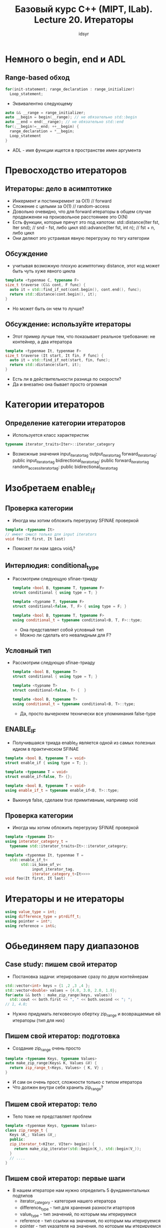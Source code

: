 #+title: Базовый курс C++ (MIPT, ILab). Lecture 20. Итераторы
#+author: idsyr

* Немного о begin, end и ADL
** Range-based обход
#+begin_src cpp
  for(init-statement; range_declaration : range_initializer)
    Loop_statement;
#+end_src
- Эквивалентно следующему
#+begin_src cpp
  auto && __range = range_initializer;
  auto __begin = begin(__range); // не обязательно std::begin
  auto __end = end(__range); // не обязательно std::end
  for(;__begin!=__end; ++__begin) {
    range_declaration = *__begin;
    Loop_statement
  }
#+end_src
- ADL - имя функции ищется в пространстве имен аргумента

* Превосходство итераторов
** Итераторы: дело в асимптотике
- Инкермент и постинкремент за O(1) // forward
- Сложение с целыми за O(1) // random-access
- Довольно очевидно, что для forward итераторы в общем случае продвиженеи на произвольное расстояниее это O(N)
- Есть функции, которые прячут это под капотом:
  std::distance(Iter fst, Iter snd); // snd - fst, либо цикл
  std::advance(Iter fst, int n); // fst + n, либо цикл
- Они деляют это устраивая явную перегрузку по тегу категории
** Обсуждение
- учитывая возможную плохую асимптотику distance, этот код может быть чуть хуже явного цикла
#+begin_src cpp
  template <typenmae C, typename F>
  size_t traverse (C&& cont, F func) {
    auto it = std::find_if_not(cont.begin(), cont.end(), func);
    return std::distance(cont.begin(), it);
  }
#+end_src
- Но может быть он чем то лучше?
** Обсуждение: используйте итераторы
- Этот пример лучше тем, что показывает реальное требование: не контейнер, а два итератора
#+begin_src cpp
  template <typenmae It, typenmae F>
  size_t traverse (It start, It fin, F func) {
    auto it = std::find_if_not(start, fin, func);
    return std::distance(start, it);
  }
#+end_src
- Есть ли в действительности разница по скорости?
- Да и внезапно она бывает просто огромная

* Категории итераторов
** Определение категории итераторов
- Используется класс характеристик
#+begin_src cpp
typename iterator_traits<Iter>::iterator_category
#+end_src
- Возможные значения
  input_iterator_tag
  output_iterator_tag
  forward_iterator_tag: public input_iterator_tag
  bidirectional_iterator_tag: public forward_iterator_tag
  random_access_iterator_tag: public bidirectional_iterator_tag
* Изобретаем enable_if
** Проверка категории
- Иногда мы хотим обложить перегрузку SFINAE проверкой
#+begin_src cpp
template <typename It>
// имеет смысл только для input iterators
void foo(It first, It last)
#+end_src
- Поможет ли нам здесь void_t?
** Интерлюдия: conditional_type
- Рассмотрим следующую sfinae-триаду
  #+begin_src cpp
    template <bool B, typename T, typename F>
    struct conditional { using type = T; }

    template <typname T, typename F>
    struct conditional<false, T, F> { using type = F; }

    template <bool B, typename T, typename F>
    using conditional_t = typename conditional<B, T, F>::type;
  #+end_src
  - Она представляет собой условный тип
  - Можно ли сделать его невалидным для F?
** Условный тип
- Рассмотрим следующю sfinaе-триаду
  #+begin_src cpp
    template <bool B, typename T>
    struct conditional { using type = T; }

    template <typname T>
    struct conditional<false, T> {  }

    template <bool B, typename T>
    using conditional_t = typename conditional<B, T>::type;
  #+end_src
  - Да, просто вычеркнем технически все упомнинания false-type

** ENABLE_IF
- Получившаяся триада enable_if является одной из самых полезных идиом в практическом SFINAE
#+begin_src cpp
  template <bool B, typename T = void>
  struct enable_if { using type = T; };

  template <typename T = void>
  struct enable_if<false, T> {};

  template <bool B, typename T = void>
  using enable_if_t = typename enable_if<B, T>::type;
#+end_src
- Выкинув false, сделаем true примитивным, например void

** Проверка категории
- Иногда мы хотим обложить перегрузку SFINAE проверкой
#+begin_src cpp
  template <typename It>
  using interator_category_t =
    typename std::iterator_traits<It>::iterator_category;

  template <typenmae It, typenmae T =
    std::enable_if_t<
         std::is_base_of_v<
              input_iterator_tag,
              iterator_category_t<It>>>>
  void foo(It first, It last) 
#+end_src
* Итераторы и не итераторы
#+begin_src cpp
using value_type = int;
using difference_type = ptrdiff_t;
using pointer = int*;
using reference = int&;
#+end_src

* Обьединяем пару диапазонов
** Case study: пишем свой итератор
- Постановка задачи: итерирование сразу по двум контейнерам
#+begin_src cpp
  std::vector<int> keys = {1 ,2 ,3 ,4 };
  std::vector<double> values = {4.0, 3.0, 2.0, 1.0};
  for(auto && both : make_zip_range(keys, values))
    std::cout << both.first << ", " << both.second << "; ";
  // 1, 4.0;
#+end_src
- Нужно придумать легковесную обертку zip_range и возвращаемые ей итераторы (тип для них)
** Пишем свой итератор: подготовка
- Создание zip_range очень просто
#+begin_src cpp
  template <typename Keys, typename Values>
  auto make_zip_range(Keys& K, Values &V) {
    return zip_range_t<Keys, Values> { K, V} ;
  }
#+end_src
- И сам он очень прост, сложности только с типом итератора
- Что должен внутри себя хранить zip_range?
** Пишем свой итератор: тело
- Тело тоже не представляет проблем
#+begin_src cpp
  template <typenmae Keys, typename Values>
  class zip_range_t {
    Keys &K_; Values &V_;
    public:
    zip_iterator_t<KIter, VIter> begin() {
      return make_zip_iterator(std::begin(K_), std::begin(V_));
    }
    // ....
  }
#+end_src
** Пишем свой итератор: первые шаги
- В нашем итераторе нам нужно определить 5 фундаментальных подтипов
  - iterator_category - категория нашего итератора
  - difference_type - тип для хранения разности итарторов
  - value_type - тип значений, по которым мы итерируемся
  - reference - тип ссылки на значения, по которым мы итерируемся
  - pointer - тип указателя на значения, по которым мы итерируемся
- Как их определить в этом конкретном случае?

** Простые вещи
- Некоторые вещи действительно просты
#+begin_src cpp
  // вспомогательные using для value_type составных частей
  using KeyType = typename iterator_traits<KeyIt>::value_type;
  using ValueType = typename itrerator_traits<ValueIt>::value_type;
  // наше value это пара values
  using value_type = std::pair<KeyType, ValueType>;
#+end_src
- К сожалению так нельзя определить тип pointer, потому что мы на самом деле не интерируемся по контейнеру пар

** Базовый интерфейс
- Нет никаких проблем чтобы попарно увеличивать и уменьшать итераторы
#+begin_src cpp
  zip_iterator_t(KeyIt Kit, ValueIt Vit): Kit_(Kit), Vit_(Vit) {}
  zip_iterator_t &operator++() { ++Kit_; ++Vit_; return * this;}
  zip_iterator_t *operator++(int) {}
#+end_src
- Первая засада ждет на оепраторе разыменования
#+begin_src cpp
  using reference = std::pair<KeyType&, ValueType&>;
  reference operator*() const { return { *Kit_, *Vit_}; }
#+end_src
** Всегда пользуйтесь traits
- Очевидно
#+begin_src cpp
using reference = std::pair<KeyType&, ValueType&>;
#+end_src
- Это ошибка если в контейнере reference отличается от value&, например для vector<bool> и многих других
- Корректно:
#+begin_src cpp
  using KeyRef = typename iterator_traits<KeyIt>::reference;
  using ValueRef = typename iterator_traits<ValueIt>::reference;
  using reference = std::pair<KeyRef, ValueRef>;
  reference operator*() const { return {*Kit_, *Vit};
#+end_src
** Настоящая проблема: стрелочка
- Как вообще должен выглядеть оператор разыменования?
#+begin_src cpp
  auto zit = make_zip_iterator(k.begin(), b.begin());
  assert(k.front() == zit->first);
  // zit->first drills down to (zit.operator->())->first
#+end_src
- Это должен быть аналог разыменованию и обращению к полю
#+begin_src cpp
pointer operator->() const {return /* some pointer */;
#+end_src
- Но что такое pointer? Простое решение не подходит
#+begin_src cpp
  using pointer = std::pair<KeyPtr, ValuePtr>; // нет p-> first
#+end_src
** Изящное решение: прокси класс
- На помощь приходит прокси класс
#+begin_src cpp
  template <typename Reference> struct arrow_proxy {
    Reference R;
    Reference *operator->() { return &R: }
  };
  using pointer = arrow_proxy<reference>;
  pointer operator->() const { return pointer{{*Kit_, *Vit_}}; }
#+end_src
- Есть некие опасения в том что прокси провиснет, но нам он нужен чтобы пережить dril-down, а его он явно переживет

** Обсуждение
- Рассмотренный zip-range это типичный адаптер итератора
- Давайте поговорим о некоторых других

* Константные и обратные итераторы
** Обсуждение
- Категории итераторов это не едиственный признак по каоторому они могут различаться
- Какие еще признаки приходят на ум для различия итераторов внутри одной и той же категории, например bidirectional
** Направления и константность
- По направлению: cont.begin() cont.rbegin()
- Константные: cont.cbegin() cont.crbrgin()
** Пример обратных иетраторов
- как получить вектор обратный данному?
#+begin_src cpp
  vector<int> vecf = { 1, 2, 3, 4, 5, 6};
#+end_src
- Плохой вариант
#+begin_src cpp
  vector<int> vecb { vecf.end(), vecf.begin() };
#+end_src
- Хороший вариант
#+begin_src cpp
  vector<int> vecb { vecf.rbegin(), vecf,rend() };
#+end_src
** Преобразования указателей
| ptr | static_cast | -> | const pointer|
| ptr | <- | const cast | const pointer |
- Она так проста потому что указатели ковариантны к константности
** Диаграмма Майерса
- давай ты просто посмотришь на (1:05:42)
* Трюки Майерса и Хиннанта
** Предложение Майерса
- Актуальная проблема: const_cast для итераторов. То есть как привести const_iterator к обычному?
- Майерс предлагает использовать advance
#+begin_src cpp
  Iter i(cont.begin());
  std::advance(i, std::distance<decltype(ci)>(i, ci));
#+end_src
- Зачем явно указан шаблонный параметр? Чтобы избежать неодназначного вывода типов
- Проблемы с этим подходом? время O(N) для "неудачных" контейнеров, таких, как списки
** Трюк Хинанта
#+begin_src cpp
  template <typename Container, typename ConstIterator>
  typename Countainer::iterator
  remove_constness(Container& c, ConstIterator it) {
    return c.erase(it, it);
  }
#+end_src
- Идея в том, что начиная с С++11, удаление пустого диапазона позволено, не делает ничего и возвращает iterator
- Это работает за O(1) но не работает для обратных итераторов и для строк
* Обратный обход и вставка
** Адаптация: обратный range-based обход
- Задача: сделать адаптер reverse_cont, такой, чтобы работал цикл:
  for(auto &&elt : vec) - обойти в прямом порядке
  for(auto &&elt : reverse_cont(vec)) - обойти в обратном порядке
** Реализация reverse_cont
#+begin_src cpp
  template <typename T> struct reversion_wrapper {
    T& iterable;
  };
  template <typename T> auto begin(reveersion_wrapper<T> w) {
    return rbegin(w.iterable);
  }
  template <typename T> auto end(reversion_wrapper<T> w) {
    return rend(w.iterable);
  }
  template <typename T>
  reversion_wrapper<T> reverse_cont(T&& iterable) {
    return { iterable };
  }
#+end_src
- Это разительно отличается от полноценного zip range
- Тут мы по сути переиспользуем обычные итераторы, меняется только обертка
** Адаптация: inserters
- Преобразования записи во вставку
#+begin_src cpp
  std::vector<int> vec;
  // тяжелый способ
  std::back_insert_iterator<std::vector<int>> bins(vec);
  // легкий способ, похожий на reverse_cont выше
  auto bins = std::back_inserter(vec);
  *bins = 1; // вставка элемента, как vec.push_back(1)
#+end_src
- Что должен делать инкремент bins++?
- Практически ничего
- Более того, даже разыменование *bins ничего осмысленного не делает, поэтому работает даже bins = 1 без *
* Завершение и анонс инвалидации
** Обсуждение
- Рассмотрим этот пример еще раз
#+begin_src cpp
  std::vector<int> vec = {10, 20, 30, 40, 50, 60};
  auto i5 = vec.begin() + 5;
  cross_copy(lst.begin(), lst.end(), std::inserter(vec, vec.begin() + 3));
  *i5 = 42;
#+end_src
- А теперь что в векторе?
